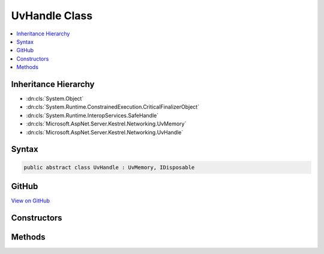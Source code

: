 

UvHandle Class
==============



.. contents:: 
   :local:







Inheritance Hierarchy
---------------------


* :dn:cls:`System.Object`
* :dn:cls:`System.Runtime.ConstrainedExecution.CriticalFinalizerObject`
* :dn:cls:`System.Runtime.InteropServices.SafeHandle`
* :dn:cls:`Microsoft.AspNet.Server.Kestrel.Networking.UvMemory`
* :dn:cls:`Microsoft.AspNet.Server.Kestrel.Networking.UvHandle`








Syntax
------

.. code-block:: csharp

   public abstract class UvHandle : UvMemory, IDisposable





GitHub
------

`View on GitHub <https://github.com/aspnet/apidocs/blob/master/aspnet/kestrelhttpserver/src/Microsoft.AspNet.Server.Kestrel/Networking/UvHandle.cs>`_





.. dn:class:: Microsoft.AspNet.Server.Kestrel.Networking.UvHandle

Constructors
------------

.. dn:class:: Microsoft.AspNet.Server.Kestrel.Networking.UvHandle
    :noindex:
    :hidden:

    
    .. dn:constructor:: Microsoft.AspNet.Server.Kestrel.Networking.UvHandle.UvHandle(Microsoft.AspNet.Server.Kestrel.Infrastructure.IKestrelTrace)
    
        
        
        
        :type logger: Microsoft.AspNet.Server.Kestrel.Infrastructure.IKestrelTrace
    
        
        .. code-block:: csharp
    
           protected UvHandle(IKestrelTrace logger)
    

Methods
-------

.. dn:class:: Microsoft.AspNet.Server.Kestrel.Networking.UvHandle
    :noindex:
    :hidden:

    
    .. dn:method:: Microsoft.AspNet.Server.Kestrel.Networking.UvHandle.CreateHandle(Microsoft.AspNet.Server.Kestrel.Networking.Libuv, System.Int32, System.Int32, System.Action<System.Action<System.IntPtr>, System.IntPtr>)
    
        
        
        
        :type uv: Microsoft.AspNet.Server.Kestrel.Networking.Libuv
        
        
        :type threadId: System.Int32
        
        
        :type size: System.Int32
        
        
        :type queueCloseHandle: System.Action{System.Action{System.IntPtr},System.IntPtr}
    
        
        .. code-block:: csharp
    
           protected void CreateHandle(Libuv uv, int threadId, int size, Action<Action<IntPtr>, IntPtr> queueCloseHandle)
    
    .. dn:method:: Microsoft.AspNet.Server.Kestrel.Networking.UvHandle.Reference()
    
        
    
        
        .. code-block:: csharp
    
           public void Reference()
    
    .. dn:method:: Microsoft.AspNet.Server.Kestrel.Networking.UvHandle.ReleaseHandle()
    
        
        :rtype: System.Boolean
    
        
        .. code-block:: csharp
    
           protected override bool ReleaseHandle()
    
    .. dn:method:: Microsoft.AspNet.Server.Kestrel.Networking.UvHandle.Unreference()
    
        
    
        
        .. code-block:: csharp
    
           public void Unreference()
    

